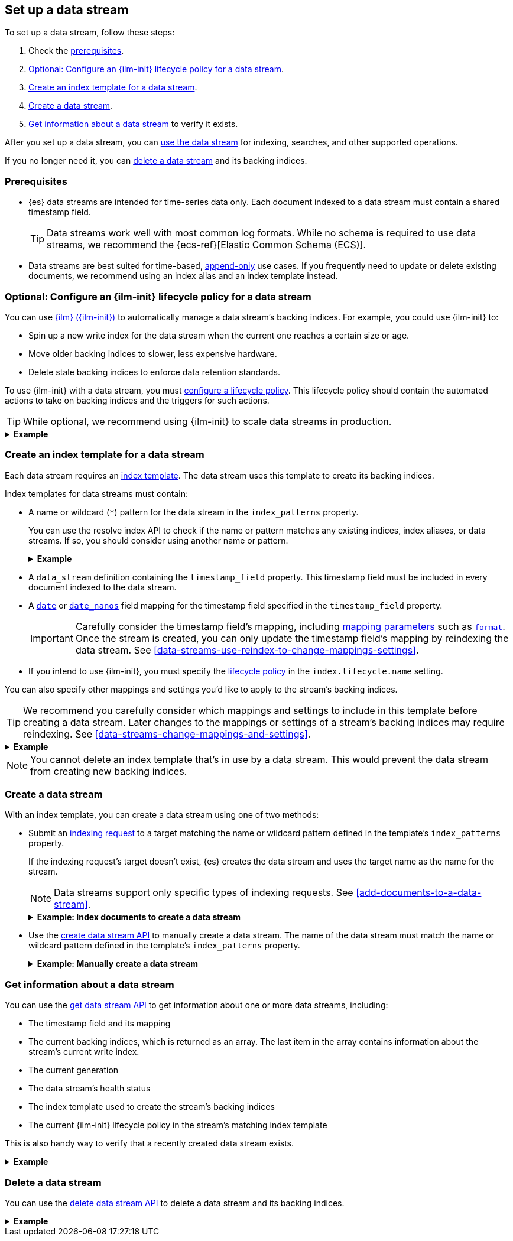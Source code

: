 [[set-up-a-data-stream]]
== Set up a data stream

To set up a data stream, follow these steps:

. Check the <<data-stream-prereqs, prerequisites>>.
. <<configure-a-data-stream-ilm-policy>>.
. <<create-a-data-stream-template>>.
. <<create-a-data-stream>>.
. <<get-info-about-a-data-stream>> to verify it exists.

After you set up a data stream, you can <<use-a-data-stream, use the data
stream>> for indexing, searches, and other supported operations.

If you no longer need it, you can <<delete-a-data-stream,delete a data stream>>
and its backing indices.

[discrete]
[[data-stream-prereqs]]
=== Prerequisites

* {es} data streams are intended for time-series data only. Each document
indexed to a data stream must contain a shared timestamp field.
+
TIP: Data streams work well with most common log formats. While no schema is
required to use data streams, we recommend the {ecs-ref}[Elastic Common Schema
(ECS)].

* Data streams are best suited for time-based,
<<data-streams-append-only,append-only>> use cases. If you frequently need to
update or delete existing documents, we recommend using an index alias and an
index template instead.


[discrete]
[[configure-a-data-stream-ilm-policy]]
=== Optional: Configure an {ilm-init} lifecycle policy for a data stream

You can use <<index-lifecycle-management,{ilm} ({ilm-init})>> to automatically
manage a data stream's backing indices. For example, you could use {ilm-init}
to:

* Spin up a new write index for the data stream when the current one reaches a
  certain size or age.
* Move older backing indices to slower, less expensive hardware.
* Delete stale backing indices to enforce data retention standards.

To use {ilm-init} with a data stream, you must
<<set-up-lifecycle-policy,configure a lifecycle policy>>. This lifecycle policy
should contain the automated actions to take on backing indices and the
triggers for such actions.

TIP: While optional, we recommend using {ilm-init} to scale data streams in
production.

.*Example*
[%collapsible]
====
The following <<ilm-put-lifecycle,create lifecycle policy API>> request
configures the `logs_policy` lifecycle policy.

The `logs_policy` policy uses the <<ilm-rollover,`rollover` action>> to create a
new <<data-stream-write-index,write index>> for the data stream when the current
one reaches 25GB in size. The policy also deletes backing indices 30 days after
their rollover.

[source,console]
----
PUT /_ilm/policy/logs_policy
{
  "policy": {
    "phases": {
      "hot": {
        "actions": {
          "rollover": {
            "max_size": "25GB"
          }
        }
      },
      "delete": {
        "min_age": "30d",
        "actions": {
          "delete": {}
        }
      }
    }
  }
}
----
====


[discrete]
[[create-a-data-stream-template]]
=== Create an index template for a data stream

Each data stream requires an <<indices-templates,index template>>. The data
stream uses this template to create its backing indices.

Index templates for data streams must contain:

* A name or wildcard (`*`) pattern for the data stream in the `index_patterns`
property.
+
You can use the resolve index API to check if the name or pattern
matches any existing indices, index aliases, or data streams. If so, you should
consider using another name or pattern.
+
.*Example*
[%collapsible]
====
The following resolve index API request checks for any existing indices, index
aliases, or data streams that start with `logs`. If not, the `logs*`
wildcard pattern can be used to create a new data stream.

[source,console]
----
GET /_resolve/index/logs*
----
// TEST[continued]

The API returns the following response, indicating no existing targets match
this pattern.

[source,console-result]
----
{
  "indices" : [ ],
  "aliases" : [ ],
  "data_streams" : [ ]
}
----
====

* A `data_stream` definition containing the `timestamp_field` property.
  This timestamp field must be included in every document indexed to the data
  stream.

* A <<date,`date`>> or <<date_nanos,`date_nanos`>> field mapping for the
timestamp field specified in the `timestamp_field` property.
+
IMPORTANT: Carefully consider the timestamp field's mapping, including
<<mapping-params,mapping parameters>> such as <<mapping-date-format,`format`>>.
Once the stream is created, you can only update the timestamp field's mapping by
reindexing the data stream. See
<<data-streams-use-reindex-to-change-mappings-settings>>.

* If you intend to use {ilm-init}, you must specify the
  <<configure-a-data-stream-ilm-policy,lifecycle policy>> in the
  `index.lifecycle.name` setting.

You can also specify other mappings and settings you'd like to apply to the
stream's backing indices.

TIP: We recommend you carefully consider which mappings and settings to include
in this template before creating a data stream. Later changes to the mappings or
settings of a stream's backing indices may require reindexing. See
<<data-streams-change-mappings-and-settings>>.

.*Example*
[%collapsible]
====
The following <<indices-templates,put index template API>> request
configures the `logs_data_stream` template.

[source,console]
----
PUT /_index_template/logs_data_stream
{
  "index_patterns": [ "logs*" ],
  "data_stream": {
    "timestamp_field": "@timestamp"
  },
  "template": {
    "mappings": {
      "properties": {
        "@timestamp": {
          "type": "date"
        }
      }
    },
    "settings": {
      "index.lifecycle.name": "logs_policy"
    }
  }
}
----
// TEST[continued]
====

NOTE: You cannot delete an index template that's in use by a data stream.
This would prevent the data stream from creating new backing indices.

[discrete]
[[create-a-data-stream]]
=== Create a data stream

With an index template, you can create a data stream using one of two
methods:

* Submit an <<add-documents-to-a-data-stream,indexing request>> to a target
matching the name or wildcard pattern defined in the template's `index_patterns`
property.
+
--
If the indexing request's target doesn't exist, {es} creates the data stream and
uses the target name as the name for the stream.

NOTE: Data streams support only specific types of indexing requests. See
<<add-documents-to-a-data-stream>>.

[[index-documents-to-create-a-data-stream]]
.*Example: Index documents to create a data stream*
[%collapsible]
====
The following <<docs-index_,index API>> request targets `logs`, which matches
the wildcard pattern for the `logs_data_stream` template. Because no existing
index or data stream uses this name, this request creates the `logs` data stream
and indexes the document to it.

[source,console]
----
POST /logs/_doc/
{
  "@timestamp": "2020-12-06T11:04:05.000Z",
  "user": {
    "id": "vlb44hny"
  },
  "message": "Login attempt failed"
}
----
// TEST[continued]

The API returns the following response. Note the `_index` property contains
`.ds-logs-000001`, indicating the document was indexed to the write index of the
new `logs` data stream.

[source,console-result]
----
{
  "_index": ".ds-logs-000001",
  "_id": "qecQmXIBT4jB8tq1nG0j",
  "_type": "_doc",
  "_version": 1,
  "result": "created",
  "_shards": {
    "total": 2,
    "successful": 1,
    "failed": 0
  },
  "_seq_no": 0,
  "_primary_term": 1
}
----
// TESTRESPONSE[s/"_id": "qecQmXIBT4jB8tq1nG0j"/"_id": $body._id/]
====
--

* Use the <<indices-create-data-stream,create data stream API>> to manually
create a data stream. The name of the data stream must match the
name or wildcard pattern defined in the template's `index_patterns` property.
+
--
.*Example: Manually create a data stream*
[%collapsible]
====
The following <<indices-create-data-stream,create data stream API>> request
targets `logs_alt`, which matches the wildcard pattern for the
`logs_data_stream` template. Because no existing index or data stream uses this
name, this request creates the `logs_alt` data stream.

[source,console]
----
PUT /_data_stream/logs_alt
----
// TEST[continued]
====
--

[discrete]
[[get-info-about-a-data-stream]]
=== Get information about a data stream

You can use the <<indices-get-data-stream,get data stream API>> to get
information about one or more data streams, including:

* The timestamp field and its mapping
* The current backing indices, which is returned as an array. The last item in
  the array contains information about the stream's current write index.
* The current generation
* The data stream's health status
* The index template used to create the stream's backing indices
* The current {ilm-init} lifecycle policy in the stream's matching index
template

This is also handy way to verify that a recently created data stream exists.

.*Example*
[%collapsible]
====
The following get data stream API request retrieves information about the
`logs` data stream.

////
[source,console]
----
POST /logs/_rollover/
----
// TEST[continued]
////

[source,console]
----
GET /_data_stream/logs
----
// TEST[continued]

The API returns the following response. Note the `indices` property contains an
array of the stream's current backing indices. The last item in this array
contains information about the stream's write index, `.ds-logs-000002`.

[source,console-result]
----
{
  "data_streams": [
    {
      "name": "logs",
      "timestamp_field": {
        "name": "@timestamp",
        "mapping": {
          "type": "date"
        }
      },
      "indices": [
        {
          "index_name": ".ds-logs-000001",
          "index_uuid": "krR78LfvTOe6gr5dj2_1xQ"
        },
        {
          "index_name": ".ds-logs-000002",        <1>
          "index_uuid": "C6LWyNJHQWmA08aQGvqRkA"
        }
      ],
      "generation": 2,
      "status": "GREEN",
      "template": "logs_data_stream",
      "ilm_policy": "logs_policy"
    }
  ]
}
----
// TESTRESPONSE[s/"index_uuid": "krR78LfvTOe6gr5dj2_1xQ"/"index_uuid": $body.data_streams.0.indices.0.index_uuid/]
// TESTRESPONSE[s/"index_uuid": "C6LWyNJHQWmA08aQGvqRkA"/"index_uuid": $body.data_streams.0.indices.1.index_uuid/]
// TESTRESPONSE[s/"status": "GREEN"/"status": "YELLOW"/]

<1> Last item in the `indices` array for the `logs` data stream. This item
contains information about the stream's current write index, `.ds-logs-000002`.
====

[discrete]
[[delete-a-data-stream]]
=== Delete a data stream

You can use the <<indices-delete-data-stream,delete data stream API>> to delete
a data stream and its backing indices.

.*Example*
[%collapsible]
====
The following delete data stream API request deletes the `logs` data stream. This
request also deletes the stream's backing indices and any data they contain.

[source,console]
----
DELETE /_data_stream/logs
----
// TEST[continued]
====

////
[source,console]
----
DELETE /_data_stream/*
DELETE /_index_template/*
DELETE /_ilm/policy/logs_policy
----
// TEST[continued]
////
